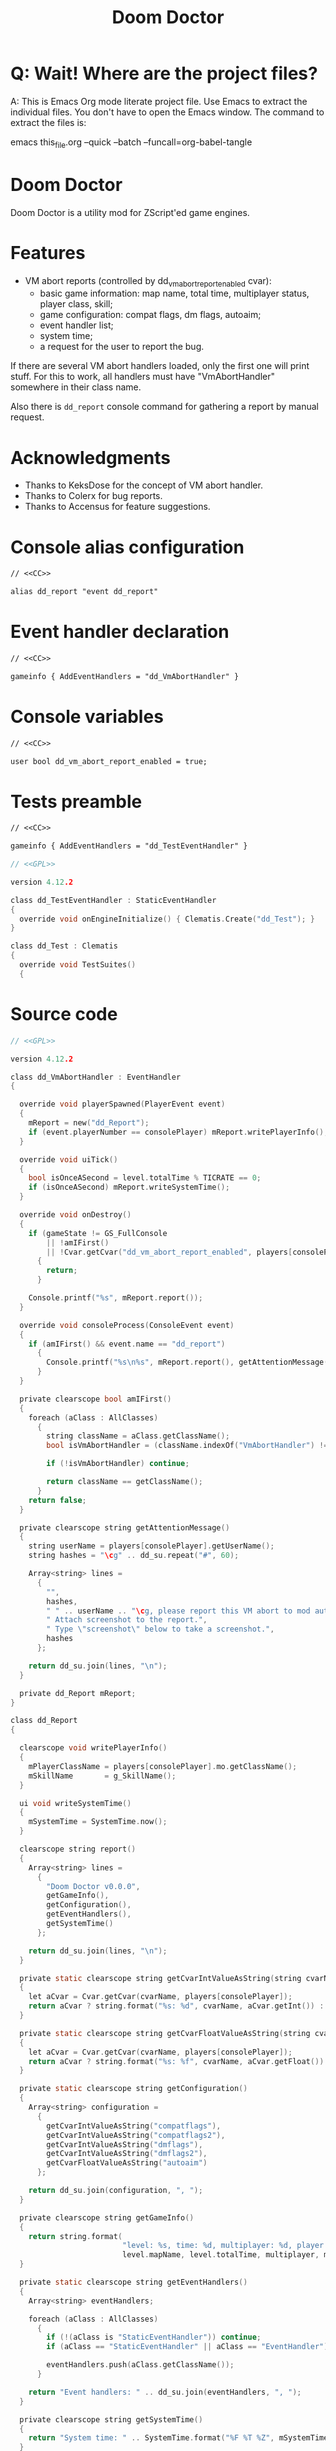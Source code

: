 # SPDX-FileCopyrightText: © 2021 Alexander Kromm <mmaulwurff@gmail.com>
# SPDX-License-Identifier: CC0-1.0
:properties:
:header-args: :comments no :mkdirp yes :noweb yes :results none
:end:
#+title: Doom Doctor

* Q: Wait! Where are the project files?
A: This is Emacs Org mode literate project file. Use Emacs to extract the individual
files. You don't have to open the Emacs window. The command to extract the files is:

emacs this_file.org --quick --batch --funcall=org-babel-tangle

* Doom Doctor
Doom Doctor is a utility mod for ZScript'ed game engines.

* Features
- VM abort reports (controlled by dd_vm_abort_report_enabled cvar):
  - basic game information: map name, total time, multiplayer status, player
    class, skill;
  - game configuration: compat flags, dm flags, autoaim;
  - event handler list;
  - system time;
  - a request for the user to report the bug.

If there are several VM abort handlers loaded, only the first one will print
stuff. For this to work, all handlers must have "VmAbortHandler" somewhere in
their class name.

Also there is ~dd_report~ console command for gathering a report by manual request.

* Acknowledgments
- Thanks to KeksDose for the concept of VM abort handler.
- Thanks to Colerx for bug reports.
- Thanks to Accensus for feature suggestions.

* Launch :noexport:
src_elisp{(load-file "build/TestRunner/dt-scripts.el")}
# src_elisp{(run-tests "")}
src_elisp{(run-tests "wait 1; dd_report;")}
# src_elisp{(run-tests "wait 1; save-load")}

* Licenses :noexport:
#+name: CC
#+begin_src :exports none
SPDX-FileTextCopyright: © 2021 Alexander Kromm <mmaulwurff@gmail.com>
SPDX-License-Identifier: CC0-1.0
#+end_src

#+name: GPL
#+begin_src :exports none
SPDX-FileTextCopyright: © 2021 Alexander Kromm <mmaulwurff@gmail.com>
SPDX-License-Identifier: GPL-3.0-only
#+end_src

* Console alias configuration
#+begin_src txt :tangle build/DoomDoctor/keyconf.txt
// <<CC>>

alias dd_report "event dd_report"
#+end_src

* Event handler declaration
#+begin_src txt :tangle build/DoomDoctor/mapinfo.txt
// <<CC>>

gameinfo { AddEventHandlers = "dd_VmAbortHandler" }
#+end_src

* Console variables
#+begin_src txt :tangle build/DoomDoctor/cvarinfo.txt
// <<CC>>

user bool dd_vm_abort_report_enabled = true;
#+end_src

* Tests preamble
#+begin_src txt :tangle build/DoomDoctorTest/mapinfo.txt
// <<CC>>

gameinfo { AddEventHandlers = "dd_TestEventHandler" }
#+end_src

# SPDX-SnippetBegin
# SPDX-License-Identifier: GPL-3.0-only
# SPDX-SnippetCopyrightText: © 2021 Alexander Kromm <mmaulwurff@gmail.com>
#+begin_src c :tangle build/DoomDoctorTest/zscript.txt
// <<GPL>>

version 4.12.2

class dd_TestEventHandler : StaticEventHandler
{
  override void onEngineInitialize() { Clematis.Create("dd_Test"); }
}

class dd_Test : Clematis
{
  override void TestSuites()
  {
#+end_src
# SPDX-SnippetEnd

* Source code
# SPDX-SnippetBegin
# SPDX-License-Identifier: GPL-3.0-only
# SPDX-SnippetCopyrightText: © 2021 Alexander Kromm <mmaulwurff@gmail.com>
#+begin_src c :tangle build/DoomDoctor/zscript.txt
// <<GPL>>

version 4.12.2

class dd_VmAbortHandler : EventHandler
{

  override void playerSpawned(PlayerEvent event)
  {
    mReport = new("dd_Report");
    if (event.playerNumber == consolePlayer) mReport.writePlayerInfo();
  }

  override void uiTick()
  {
    bool isOnceASecond = level.totalTime % TICRATE == 0;
    if (isOnceASecond) mReport.writeSystemTime();
  }

  override void onDestroy()
  {
    if (gameState != GS_FullConsole
        || !amIFirst()
        || !Cvar.getCvar("dd_vm_abort_report_enabled", players[consolePlayer]).getBool())
      {
        return;
      }

    Console.printf("%s", mReport.report());
  }

  override void consoleProcess(ConsoleEvent event)
  {
    if (amIFirst() && event.name == "dd_report")
      {
        Console.printf("%s\n%s", mReport.report(), getAttentionMessage());
      }
  }

  private clearscope bool amIFirst()
  {
    foreach (aClass : AllClasses)
      {
        string className = aClass.getClassName();
        bool isVmAbortHandler = (className.indexOf("VmAbortHandler") != -1);

        if (!isVmAbortHandler) continue;

        return className == getClassName();
      }
    return false;
  }

  private clearscope string getAttentionMessage()
  {
    string userName = players[consolePlayer].getUserName();
    string hashes = "\cg" .. dd_su.repeat("#", 60);

    Array<string> lines =
      {
        "",
        hashes,
        " " .. userName .. "\cg, please report this VM abort to mod author.",
        " Attach screenshot to the report.",
        " Type \"screenshot\" below to take a screenshot.",
        hashes
      };
    
    return dd_su.join(lines, "\n");
  }

  private dd_Report mReport;
}

class dd_Report
{

  clearscope void writePlayerInfo()
  {
    mPlayerClassName = players[consolePlayer].mo.getClassName();
    mSkillName       = g_SkillName();
  }

  ui void writeSystemTime()
  {
    mSystemTime = SystemTime.now();
  }

  clearscope string report()
  {
    Array<string> lines =
      {
        "Doom Doctor v0.0.0",
        getGameInfo(),
        getConfiguration(),
        getEventHandlers(),
        getSystemTime()
      };

    return dd_su.join(lines, "\n");
  }

  private static clearscope string getCvarIntValueAsString(string cvarName)
  {
    let aCvar = Cvar.getCvar(cvarName, players[consolePlayer]);
    return aCvar ? string.format("%s: %d", cvarName, aCvar.getInt()) : "";
  }

  private static clearscope string getCvarFloatValueAsString(string cvarName)
  {
    let aCvar = Cvar.getCvar(cvarName, players[consolePlayer]);
    return aCvar ? string.format("%s: %f", cvarName, aCvar.getFloat()) : "";
  }

  private static clearscope string getConfiguration()
  {
    Array<string> configuration =
      {
        getCvarIntValueAsString("compatflags"),
        getCvarIntValueAsString("compatflags2"),
        getCvarIntValueAsString("dmflags"),
        getCvarIntValueAsString("dmflags2"),
        getCvarFloatValueAsString("autoaim")
      };

    return dd_su.join(configuration, ", ");
  }

  private clearscope string getGameInfo()
  {
    return string.format(
                         "level: %s, time: %d, multiplayer: %d, player class: %s, skill: %s",
                         level.mapName, level.totalTime, multiplayer, mPlayerClassName, mSkillName);
  }

  private static clearscope string getEventHandlers()
  {
    Array<string> eventHandlers;

    foreach (aClass : AllClasses)
      {
        if (!(aClass is "StaticEventHandler")) continue;
        if (aClass == "StaticEventHandler" || aClass == "EventHandler") continue;

        eventHandlers.push(aClass.getClassName());
      }

    return "Event handlers: " .. dd_su.join(eventHandlers, ", ");
  }

  private clearscope string getSystemTime()
  {
    return "System time: " .. SystemTime.format("%F %T %Z", mSystemTime);
  }

  private string mPlayerClassName;
  private string mSkillName;
  private int mSystemTime;
}

<<modules()>>
#+end_src
# SPDX-SnippetEnd

* Modules
#+name: modules
#+begin_src emacs-lisp
(load-file "build/TestRunner/dt-scripts.el")

(tangle-module "dd_" "StringUtils")
#+end_src

* Tests end
#+begin_src c :tangle build/DoomDoctorTest/zscript.txt
}}
#+end_src

* TODO
- test manually for regressions
- incorporate Mod Compatibility Checklist
- add logging?
- describe features
- move cvars access to a module

